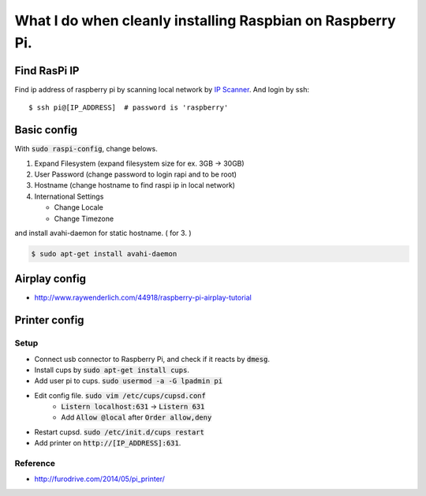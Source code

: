What I do when cleanly installing Raspbian on Raspberry Pi.
===========================================================

Find RasPi IP
+++++++++++++
Find ip address of raspberry pi by scanning local network by
`IP Scanner <https://itunes.apple.com/us/app/ip-scanner/id404167149?mt=12>`_.
And login by ssh::

  $ ssh pi@[IP_ADDRESS]  # password is 'raspberry'


Basic config
++++++++++++

With :code:`sudo raspi-config`, change belows.

1. Expand Filesystem (expand filesystem size for ex. 3GB -> 30GB)
2. User Password (change password to login rapi and to be root)
3. Hostname (change hostname to find raspi ip in local network)
4. International Settings

   - Change Locale
   - Change Timezone

and install avahi-daemon for static hostname. ( for 3. )

.. code-block :: bash

  $ sudo apt-get install avahi-daemon


Airplay config
++++++++++++++

* http://www.raywenderlich.com/44918/raspberry-pi-airplay-tutorial


Printer config
++++++++++++++

Setup
-----

* Connect usb connector to Raspberry Pi, and check if it reacts by :code:`dmesg`.
* Install cups by :code:`sudo apt-get install cups`.
* Add user pi to cups. :code:`sudo usermod -a -G lpadmin pi`
* Edit config file. :code:`sudo vim /etc/cups/cupsd.conf`
    - :code:`Listern localhost:631` -> :code:`Listern 631`
    - Add :code:`Allow @local` after :code:`Order allow,deny`
* Restart cupsd. :code:`sudo /etc/init.d/cups restart`
* Add printer on :code:`http://[IP_ADDRESS]:631`.


Reference
---------
* http://furodrive.com/2014/05/pi_printer/

